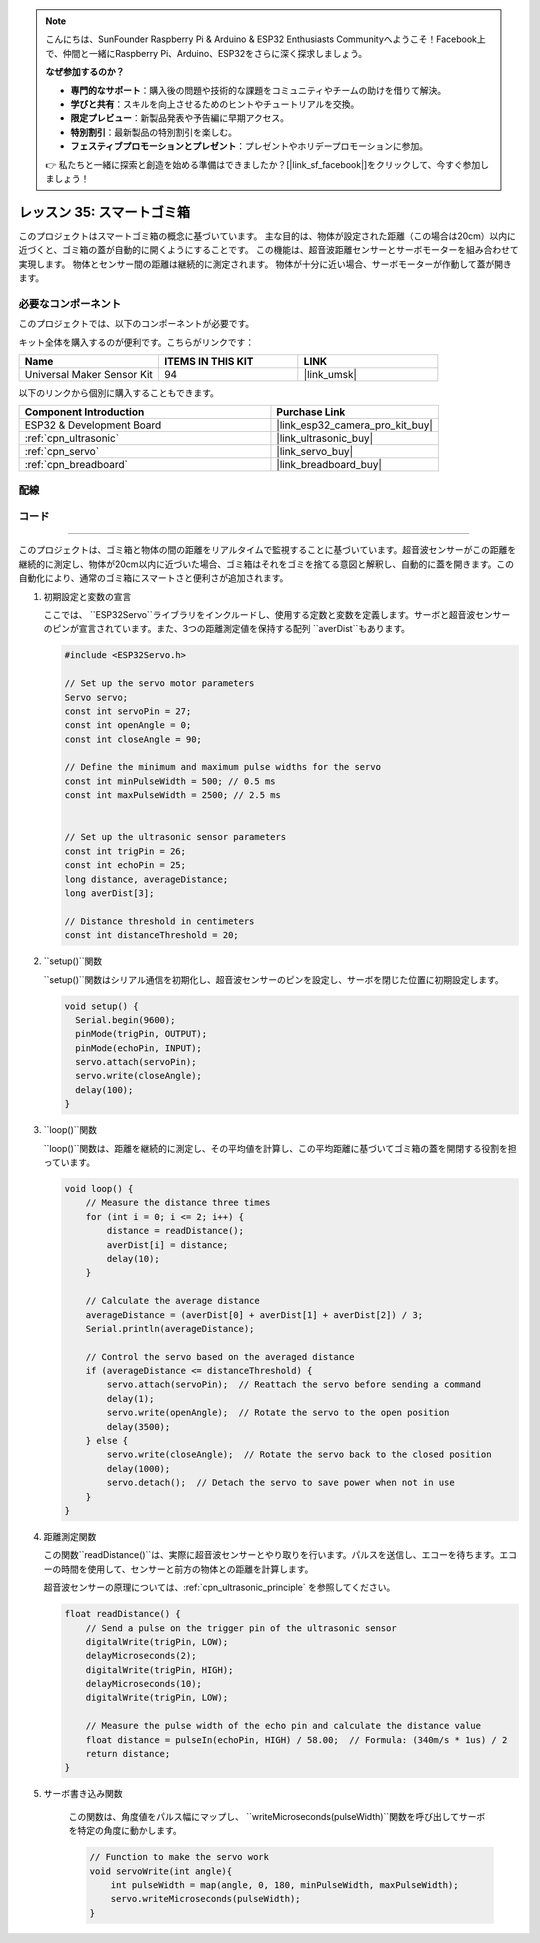 .. note::

    こんにちは、SunFounder Raspberry Pi & Arduino & ESP32 Enthusiasts Communityへようこそ！Facebook上で、仲間と一緒にRaspberry Pi、Arduino、ESP32をさらに深く探求しましょう。

    **なぜ参加するのか？**

    - **専門的なサポート**：購入後の問題や技術的な課題をコミュニティやチームの助けを借りて解決。
    - **学びと共有**：スキルを向上させるためのヒントやチュートリアルを交換。
    - **限定プレビュー**：新製品発表や予告編に早期アクセス。
    - **特別割引**：最新製品の特別割引を楽しむ。
    - **フェスティブプロモーションとプレゼント**：プレゼントやホリデープロモーションに参加。

    👉 私たちと一緒に探索と創造を始める準備はできましたか？[|link_sf_facebook|]をクリックして、今すぐ参加しましょう！
.. _esp32_trashcan:

レッスン 35: スマートゴミ箱
==================================

このプロジェクトはスマートゴミ箱の概念に基づいています。
主な目的は、物体が設定された距離（この場合は20cm）以内に近づくと、ゴミ箱の蓋が自動的に開くようにすることです。
この機能は、超音波距離センサーとサーボモーターを組み合わせて実現します。
物体とセンサー間の距離は継続的に測定されます。
物体が十分に近い場合、サーボモーターが作動して蓋が開きます。



必要なコンポーネント
--------------------------

このプロジェクトでは、以下のコンポーネントが必要です。

キット全体を購入するのが便利です。こちらがリンクです：

.. list-table::
    :widths: 20 20 20
    :header-rows: 1

    *   - Name	
        - ITEMS IN THIS KIT
        - LINK
    *   - Universal Maker Sensor Kit
        - 94
        - |link_umsk|

以下のリンクから個別に購入することもできます。

.. list-table::
    :widths: 30 20
    :header-rows: 1

    *   - Component Introduction
        - Purchase Link

    *   - ESP32 & Development Board
        - |link_esp32_camera_pro_kit_buy|
    *   - :ref:`cpn_ultrasonic`
        - |link_ultrasonic_buy|
    *   - :ref:`cpn_servo`
        - |link_servo_buy|
    *   - :ref:`cpn_breadboard`
        - |link_breadboard_buy|


配線
---------------------------

.. image:: img/Lesson_35_smart_trashcan_esp32_bb.png
    :width: 100%


コード
---------------------------

.. raw:: html

    <iframe src=https://create.arduino.cc/editor/sunfounder01/a4b1e0f2-4e01-4adc-9cb9-f984ca76dbfa/preview?embed style="height:510px;width:100%;margin:10px 0" frameborder=0></iframe>

    コード解析
---------------------------

このプロジェクトは、ゴミ箱と物体の間の距離をリアルタイムで監視することに基づいています。超音波センサーがこの距離を継続的に測定し、物体が20cm以内に近づいた場合、ゴミ箱はそれをゴミを捨てる意図と解釈し、自動的に蓋を開きます。この自動化により、通常のゴミ箱にスマートさと便利さが追加されます。

#. 初期設定と変数の宣言

   ここでは、 ``ESP32Servo``ライブラリをインクルードし、使用する定数と変数を定義します。サーボと超音波センサーのピンが宣言されています。また、3つの距離測定値を保持する配列 ``averDist``もあります。

   .. code-block:: arduino
       
        #include <ESP32Servo.h>

        // Set up the servo motor parameters
        Servo servo;
        const int servoPin = 27;
        const int openAngle = 0;
        const int closeAngle = 90;

        // Define the minimum and maximum pulse widths for the servo
        const int minPulseWidth = 500; // 0.5 ms
        const int maxPulseWidth = 2500; // 2.5 ms


        // Set up the ultrasonic sensor parameters
        const int trigPin = 26;
        const int echoPin = 25;
        long distance, averageDistance;
        long averDist[3];

        // Distance threshold in centimeters
        const int distanceThreshold = 20;

#. ``setup()``関数

   ``setup()``関数はシリアル通信を初期化し、超音波センサーのピンを設定し、サーボを閉じた位置に初期設定します。

   .. code-block:: arduino
   
      void setup() {
        Serial.begin(9600);
        pinMode(trigPin, OUTPUT);
        pinMode(echoPin, INPUT);
        servo.attach(servoPin);
        servo.write(closeAngle);
        delay(100);
      }

#. ``loop()``関数

   ``loop()``関数は、距離を継続的に測定し、その平均値を計算し、この平均距離に基づいてゴミ箱の蓋を開閉する役割を担っています。

   .. code-block:: arduino
   
        void loop() {
            // Measure the distance three times
            for (int i = 0; i <= 2; i++) {
                distance = readDistance();
                averDist[i] = distance;
                delay(10);
            }

            // Calculate the average distance
            averageDistance = (averDist[0] + averDist[1] + averDist[2]) / 3;
            Serial.println(averageDistance);

            // Control the servo based on the averaged distance
            if (averageDistance <= distanceThreshold) {
                servo.attach(servoPin);  // Reattach the servo before sending a command
                delay(1);
                servo.write(openAngle);  // Rotate the servo to the open position
                delay(3500);
            } else {
                servo.write(closeAngle);  // Rotate the servo back to the closed position
                delay(1000);
                servo.detach();  // Detach the servo to save power when not in use
            }
        }
        

#. 距離測定関数

   この関数``readDistance()``は、実際に超音波センサーとやり取りを行います。パルスを送信し、エコーを待ちます。エコーの時間を使用して、センサーと前方の物体との距離を計算します。

   超音波センサーの原理については、:ref:`cpn_ultrasonic_principle` を参照してください。

   .. code-block:: arduino
   
        float readDistance() {
            // Send a pulse on the trigger pin of the ultrasonic sensor
            digitalWrite(trigPin, LOW);
            delayMicroseconds(2);
            digitalWrite(trigPin, HIGH);
            delayMicroseconds(10);
            digitalWrite(trigPin, LOW);

            // Measure the pulse width of the echo pin and calculate the distance value
            float distance = pulseIn(echoPin, HIGH) / 58.00;  // Formula: (340m/s * 1us) / 2
            return distance;
        }

#. サーボ書き込み関数

    この関数は、角度値をパルス幅にマップし、 ``writeMicroseconds(pulseWidth)``関数を呼び出してサーボを特定の角度に動かします。

    .. code-block:: arduino
        
        // Function to make the servo work
        void servoWrite(int angle){
            int pulseWidth = map(angle, 0, 180, minPulseWidth, maxPulseWidth);
            servo.writeMicroseconds(pulseWidth);
        }
